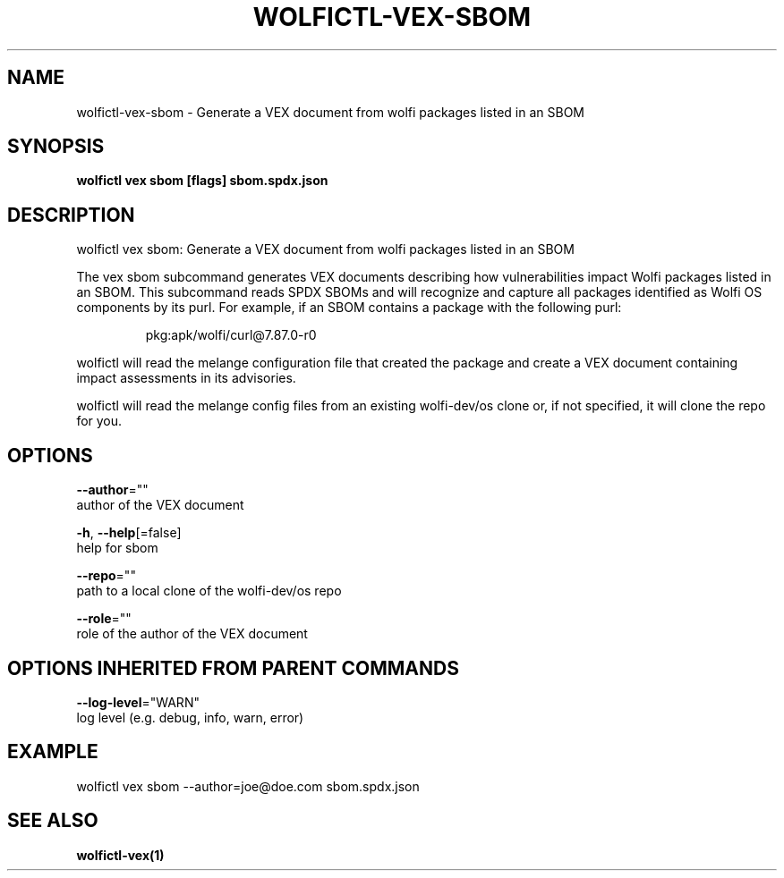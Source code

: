 .TH "WOLFICTL\-VEX\-SBOM" "1" "" "Auto generated by spf13/cobra" "" 
.nh
.ad l


.SH NAME
.PP
wolfictl\-vex\-sbom \- Generate a VEX document from wolfi packages listed in an SBOM


.SH SYNOPSIS
.PP
\fBwolfictl vex sbom [flags] sbom.spdx.json\fP


.SH DESCRIPTION
.PP
wolfictl vex sbom: Generate a VEX document from wolfi packages listed in an SBOM

.PP
The vex sbom subcommand generates VEX documents describing how vulnerabilities
impact Wolfi packages listed in an SBOM. This subcommand reads SPDX SBOMs and
will recognize and capture all packages identified as Wolfi OS components
by its purl. For example, if an SBOM contains a package with the following
purl:

.PP
.RS

.nf
pkg:apk/wolfi/curl@7.87.0\-r0

.fi
.RE

.PP
wolfictl will read the melange configuration file that created the package and
create a VEX document containing impact assessments in its advisories.

.PP
wolfictl will read the melange config files from an existing wolfi\-dev/os clone
or, if not specified, it will clone the repo for you.


.SH OPTIONS
.PP
\fB\-\-author\fP=""
    author of the VEX document

.PP
\fB\-h\fP, \fB\-\-help\fP[=false]
    help for sbom

.PP
\fB\-\-repo\fP=""
    path to a local clone of the wolfi\-dev/os repo

.PP
\fB\-\-role\fP=""
    role of the author of the VEX document


.SH OPTIONS INHERITED FROM PARENT COMMANDS
.PP
\fB\-\-log\-level\fP="WARN"
    log level (e.g. debug, info, warn, error)


.SH EXAMPLE
.PP
wolfictl vex sbom \-\-author=joe@doe.com sbom.spdx.json


.SH SEE ALSO
.PP
\fBwolfictl\-vex(1)\fP
